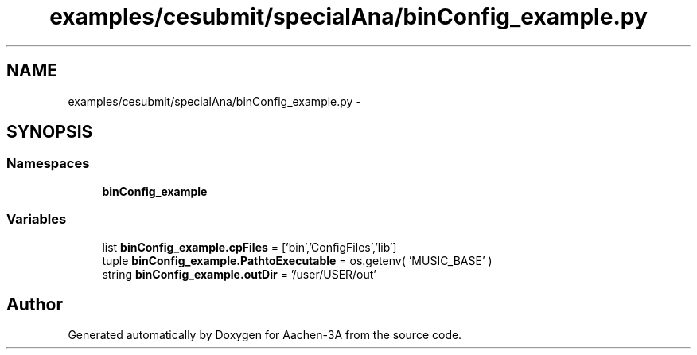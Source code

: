 .TH "examples/cesubmit/specialAna/binConfig_example.py" 3 "Thu Jan 29 2015" "Aachen-3A" \" -*- nroff -*-
.ad l
.nh
.SH NAME
examples/cesubmit/specialAna/binConfig_example.py \- 
.SH SYNOPSIS
.br
.PP
.SS "Namespaces"

.in +1c
.ti -1c
.RI "\fBbinConfig_example\fP"
.br
.in -1c
.SS "Variables"

.in +1c
.ti -1c
.RI "list \fBbinConfig_example\&.cpFiles\fP = ['bin','ConfigFiles','lib']"
.br
.ti -1c
.RI "tuple \fBbinConfig_example\&.PathtoExecutable\fP = os\&.getenv( 'MUSIC_BASE' )"
.br
.ti -1c
.RI "string \fBbinConfig_example\&.outDir\fP = '/user/USER/out'"
.br
.in -1c
.SH "Author"
.PP 
Generated automatically by Doxygen for Aachen-3A from the source code\&.
